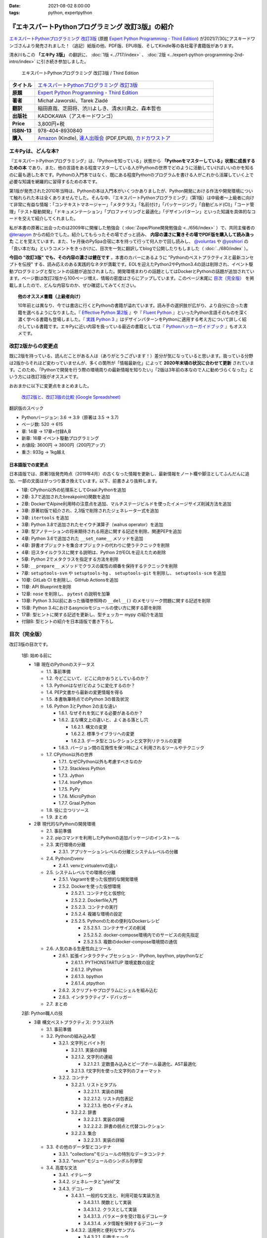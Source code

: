 :date: 2021-08-02 8:00:00
:tags: python, expertpython

==================================================
『エキスパートPythonプログラミング 改訂3版』の紹介
==================================================

`エキスパートPythonプログラミング 改訂3版`_ (原題 `Expert Python Programming - Third Edition`_) が2021/7/30にアスキードワンゴさんより発売されました！（追記）紙版の他、PDF版、EPUB版、そしてKindle等の各社電子書籍版があります。

清水川もこの **「エキPy 3版」** の翻訳に、 :doc:`1版 <../717/index>` 、 :doc:`2版 <../expert-python-programming-2nd-intro/index>` に引き続き参加しました。

.. figure:: expert-python-programming-3rd-en-ja-cover.*

   エキスパートPythonプログラミング 改訂3版 / Third Edition

.. csv-table::
   :widths: 1,7
   :stub-columns: 1
   :delim: :

   タイトル: `エキスパートPythonプログラミング 改訂3版`_
   原題: `Expert Python Programming - Third Edition`_
   著者: Michał Jaworski、Tarek Ziadé
   翻訳: 稲田直哉、芝田将、渋川よしき、清水川貴之、森本哲也
   出版社: KADOKAWA（アスキードワンゴ）
   Price: 3,800円+税
   ISBN-13: 978-404-8930840
   購入: Amazon_ (Kindle), `達人出版会`_ (PDF,EPUB), `カドカワストア`_

.. _`エキスパートPythonプログラミング 改訂3版`: https://www.kadokawa.co.jp/product/302105001236/
.. _`Expert Python Programming - Third Edition`: https://www.packtpub.com/product/expert-python-programming-third-edition/9781789808896
.. _`Amazon`: https://amzn.to/3rJeKpD
.. _カドカワストア: https://store.kadokawa.co.jp/shop/g/g302105001236/
.. _達人出版会: https://tatsu-zine.com/books/expert-python-programming-3ed


エキPyは、どんな本?
======================

『エキスパートPythonプログラミング』は、「Pythonを知っている」状態から **「Pythonをマスターしている」状態に成長するための本** であり、また、他の言語をある程度マスターしている人がPythonの世界でどのように活動していけばいいのかを知るのに最も適した本です。Pythonの入門本ではなく、既にある程度Pythonのプログラムを書ける人がこれから活躍していく上で必要な知識を網羅的に習得するための本です。

第1版が発売された2010年当時は、Pythonの本は入門本がいくつかありましたが、Python開発における作法や開発環境について触れられた本は全くありませんでした。そんな中、『エキスパートPythonプログラミング』（第1版）は中級者～上級者に向けて非常に有益な情報：「コンテキストマネージャー」「メタクラス」「名前付け」「パッケージング」「自動ビルド(CI)」「コード管理」「テスト駆動開発」「ドキュメンテーション」「プロファイリングと最適化」「デザインパターン」といった知識を具体的なコードを交えて紹介してくれました。

私が本書の原著に出会ったのは2009年に開催した勉強会（ :doc:`Zope/Plone開発勉強会 <../656/index>` ）で、共同主催者の `@terapyon <https://twitter.com/terapyon>`_ からの紹介でした。紹介してもらったその場でざっと読み、 **内容の濃さに驚きその場でPDF版を購入して読み漁った** ことを覚えています。また、1ヶ月後のPySpa合宿に本を持って行って何人かで回し読みし、 `@voluntas <https://twitter.com/voluntas>`_ や `@yoshiori <https://twitter.com/yoshiori>`_ の「良い本だね」というコメントをきっかけに、目次を一気に翻訳してblogで公開したりもしました（ :doc:`../680/index` ）。

**今回の "改訂3版" でも、その内容の濃さは健在です** 。本書のカバーにあるように "Pythonのベストプラクティスと最新コンセプトを伝授" する、読み応えのある実践的なネタが満載です。EOLを迎えたPython2やPython3.4の話は削除され、イベント駆動プログラミングと型ヒントの話題が追加されました。開発環境まわりの話題としてはDockerとPythonの話題が追加されています。ページ数は改訂2版から100ページ増え、情報の密度はさらにアップしています。このページ末尾に `目次（完全版）`_ を掲載しましたので、どんな内容なのか、ぜひ確認してみてください。

.. topic:: 他のオススメ書籍（上級者向け）

   10年前とは異なり、今では書店に行くとPythonの書籍が溢れています。読み手の選択肢が広がり、より自分に合った書籍を選べるようになりました。『 `Effective Python 第2版`_ 』や『 `Fluent Python`_ 』といったPython言語そのものを深く濃く学べる書籍も登場しました。『 `実践 Python 3`_ 』はデザインパターンをPythonに適用する考え方について詳しく紹介している書籍です。エキPyに近い内容を扱っている最近の書籍としては『 `Pythonハッカーガイドブック`_ 』もオススメです。


.. _Effective Python 第2版: https://amzn.to/3C2xiWp
.. _Fluent Python: https://amzn.to/2VniDED
.. _実践 Python 3: https://amzn.to/3zYZnfz
.. _Pythonハッカーガイドブック: https://amzn.to/3lliigG


改訂2版からの変更点
=========================

既に2版を持っている、読んだことがある人は（ありがとうございます！）差分が気になっていると思います。扱っている分野は2版からそれほど変わっていませんが、多くの箇所が「情報最新化」によって **2020年末頃の状況に合わせて更新** されています。このため、「Pythonで開発を行う際の環境周りの最新情報を知りたい」「2版は3年前の本なので人に勧めづらくなった」という方には改訂3版がオススメです。

おおまかに以下に変更点をまとめました。

.. figure:: epp2-3-diff.*

   `改訂2版と、改訂3版の比較 (Google Spreadsheet) <https://docs.google.com/spreadsheets/d/1LsFlTRI5QAOTGBDAeAp934Z0aNWA5QfpW5_MKef6NTc/edit>`_

翻訳版のスペック

- Pythonバージョン: 3.6 -> 3.9（原著は 3.5 -> 3.7)
- ページ数: 520 -> 615
- 章: 14章 -> 17章+付録A,B
- 新章: 16章 イベント駆動プログラミング
- お値段: 3600円 -> 3800円（200円アップ）
- 重さ: 933g -> 1kg越え

日本語版での変更点
---------------------

日本語版では、原著3版発売時点（2019年4月）の古くなった情報を更新し、最新情報をノート欄や脚注としてふんだんに追加、一部の文面はがっつり置き換えています。以下、前書きより抜粋します。

* 1章: CPython以外の処理系としてGraal.Pythonを追加
* 2章: 3.7で追加されたbreakpoint()関数を追加
* 2章: DockerでAlpine利用時の注意点を追加、マルチステージビルドを使ったイメージサイズ削減方法を追加
* 3章: 原著初版で紹介され、2,3版で削除されたジェネレーター式を追加
* 3章: ``itertools`` を追加
* 3章: Python 3.8で追加されたセイウチ演算子（walrus operator）を追加
* 3章: 型アノテーションの将来期待される用途に関する記述を削除、関連PEPを追加
* 4章: Python 3.6で追加された ``__set_name__`` メソッドを追加
* 4章: 辞書オブジェクトを集合オブジェクトの代わりに使うテクニックを削除
* 4章: 旧スタイルクラスに関する説明は、Python 2がEOLを迎えたため削除
* 5章: Python 2でメタクラスを指定する方法を削除
* 5章: ``__prepare__`` メソッドでクラスの属性の順番を保持するテクニックを削除
* 7章: ``setuptools-svn`` や ``setuptools-hg`` 、 ``setuptools-git`` を削除し、 ``setuptools-scm`` を追加
* 10章: GitLab CI を削除し、GitHub Actionsを追加
* 11章: API Blueprintを削除
* 12章: ``nose`` を削除し、 ``pytest`` の説明を加筆
* 13章: Python 3.3以前にあった循環参照時の ``__del__()`` のメモリリーク問題に関する記述を削除
* 15章: Python 3.4におけるasyncioモジュールの使い方に関する節を削除
* 17章: 型ヒントに関する記述を更新し、型チェッカー mypy の紹介を追加
* 付録B: 型ヒントの紹介を日本語版で書き下ろし



目次（完全版）
================

改訂3版の目次です。

   1部: 始める前に

   * 1章 現在のPythonのステータス

     * 1.1. 事前準備

     * 1.2. 今どこにいて、どこに向かおうとしているのか？

     * 1.3. Pythonはなぜ/どのように変化するのか？

     * 1.4. PEP文書から最新の変更情報を得る

     * 1.5. 本書執筆時点でのPython 3の普及状況

     * 1.6. Python 3とPython 2の主な違い

       * 1.6.1. なぜそれを気にする必要があるのか？

       * 1.6.2. 主な構文上の違いと、よくある落とし穴

         * 1.6.2.1. 構文の変更

         * 1.6.2.2. 標準ライブラリへの変更

         * 1.6.2.3. データ型とコレクションと文字列リテラルの変更

       * 1.6.3. バージョン間の互換性を保つ時によく利用されるツールやテクニック

     * 1.7. CPython以外の世界

       * 1.7.1. なぜCPython以外も考慮すべきなのか

       * 1.7.2. Stackless Python

       * 1.7.3. Jython

       * 1.7.4. IronPython

       * 1.7.5. PyPy

       * 1.7.6. MicroPython

       * 1.7.7. Graal.Python

     * 1.8. 役に立つリソース

     * 1.9. まとめ

   * 2章 現代的なPythonの開発環境

     * 2.1. 事前準備

     * 2.2. pipコマンドを利用したPythonの追加パッケージのインストール

     * 2.3. 実行環境の分離

       * 2.3.1. アプリケーションレベルの分離とシステムレベルの分離

     * 2.4. Pythonのvenv

       * 2.4.1. venvとvirtualenvの違い

     * 2.5. システムレベルでの環境の分離

       * 2.5.1. Vagrantを使った仮想的な開発環境

       * 2.5.2. Dockerを使った仮想環境

         * 2.5.2.1. コンテナ化と仮想化

         * 2.5.2.2. Dockerfile入門

         * 2.5.2.3. コンテナの実行

         * 2.5.2.4. 複雑な環境の設定

         * 2.5.2.5. Pythonのための便利なDockerレシピ

           * 2.5.2.5.1. コンテナサイズの削減

           * 2.5.2.5.2. docker-compose環境内でのサービスの宛先指定

           * 2.5.2.5.3. 複数のdocker-compose環境間の通信

     * 2.6. 人気のある生産性向上ツール

       * 2.6.1. 拡張インタラクティブセッション - IPython, bpython,
         ptpythonなど

         * 2.6.1.1. PYTHONSTARTUP 環境変数の設定

         * 2.6.1.2. IPython

         * 2.6.1.3. bpython

         * 2.6.1.4. ptpython

       * 2.6.2. スクリプトやプログラムにシェルを組み込む

       * 2.6.3. インタラクティブ・デバッガー

     * 2.7. まとめ

   2部: Python職人の技

   * 3章 構文ベストプラクティス: クラス以外

     * 3.1. 事前準備

     * 3.2. Pythonの組み込み型

       * 3.2.1. 文字列とバイト列

         * 3.2.1.1. 実装の詳細

         * 3.2.1.2. 文字列の連結

           * 3.2.1.2.1. 定数畳み込みとピープホール最適化、AST最適化

         * 3.2.1.3. f文字列を使った文字列のフォーマット

       * 3.2.2. コンテナ

         * 3.2.2.1. リストとタプル

           * 3.2.2.1.1. 実装の詳細

           * 3.2.2.1.2. リスト内包表記

           * 3.2.2.1.3. 他のイディオム

         * 3.2.2.2. 辞書

           * 3.2.2.2.1. 実装の詳細

           * 3.2.2.2.2. 辞書の弱点と代替コレクション

         * 3.2.2.3. 集合

           * 3.2.2.3.1. 実装の詳細

     * 3.3. その他のデータ型とコンテナ

       * 3.3.1. "collections"モジュールの特別なデータコンテナ

       * 3.3.2. "enum"モジュールのシンボル列挙型

     * 3.4. 高度な文法

       * 3.4.1. イテレータ

       * 3.4.2. ジェネレータと"yield"文

       * 3.4.3. デコレータ

         * 3.4.3.1. 一般的な文法と、利用可能な実装方法

           * 3.4.3.1.1. 関数として実装

           * 3.4.3.1.2. クラスとして実装

           * 3.4.3.1.3. パラメータを受け取るデコレータ

           * 3.4.3.1.4. メタ情報を保持するデコレータ

         * 3.4.3.2. 活用例と便利なサンプル

           * 3.4.3.2.1. 引数チェック

           * 3.4.3.2.2. キャッシュ

           * 3.4.3.2.3. プロキシ

           * 3.4.3.2.4. コンテキストプロバイダ

           * 3.4.3.2.5. その他の使用例

       * 3.4.4. コンテキストマネージャ - "with"構文

         * 3.4.4.1. 一般的な文法と、利用可能な実装方法

           * 3.4.4.1.1. クラスとしてコンテキストマネージャを実装

           * 3.4.4.1.2. 関数としてコンテキストマネージャを実装 - "contextlib"モジュール

     * 3.5. Pythonの関数型スタイルの機能

       * 3.5.1. 関数型プログラミングとは何か？

       * 3.5.2. ラムダ関数

       * 3.5.3. "map()"、"filter()"、"reduce()"

       * 3.5.4. 部分オブジェクトと"partial()"関数

       * 3.5.5. ジェネレータ式

     * 3.6. 関数と変数のアノテーション

       * 3.6.1. 一般的な使用方法

       * 3.6.2. mypyによる静的型チェック

       * 3.6.3. 型ヒントの現在と未来

     * 3.7. 知っておくべきその他の文法

       * 3.7.1. "for … else"節

       * 3.7.2. キーワードのみの引数

       * 3.7.3. セイウチ（walrus）演算子による代入式

     * 3.8. まとめ

   * 4章 構文ベストプラクティス: クラスの世界

     * 4.1. 事前準備

     * 4.2. Python言語のプロトコル - dunderメソッドと属性

     * 4.3. データクラスを利用したボイラープレートの削除

     * 4.4. 組み込みクラスのサブクラス化

     * 4.5. MROとスーパークラスからメソッドへのアクセス

       * 4.5.1. Pythonのメソッド解決順序（MRO）を理解する

       * 4.5.2. "super"の落とし穴

         * 4.5.2.1. superと従来の明示的な呼び出しを混在させる

         * 4.5.2.2. 親クラスと異なる引数定義の混在

       * 4.5.3. ベストプラクティス

     * 4.6. 高度な属性アクセスのパターン

       * 4.6.1. ディスクリプタ

         * 4.6.1.1. 現実世界のサンプル - 属性の遅延評価

       * 4.6.2. プロパティ

       * 4.6.3. スロット

     * 4.7. まとめ

   * 5章 メタプログラミングの要素

     * 5.1. 事前準備

     * 5.2. メタプログラミングとは何か？

       * 5.2.1. デコレータ - メタプログラミングの手法

       * 5.2.2. クラスデコレータ

       * 5.2.3. **__new__()** を使ってインスタンス生成処理をオーバーライドする

       * 5.2.4. メタクラス

         * 5.2.4.1. メタクラスの構文

         * 5.2.4.2. メタクラスの用途

         * 5.2.4.3. メタクラスの落とし穴

       * 5.2.5. コード生成

         * 5.2.5.1. exec, eval と compile

         * 5.2.5.2. 抽象構文木 (AST)

           * 5.2.5.2.1. インポートフック

         * 5.2.5.3. コード生成パターンを使うプロジェクト

           * 5.2.5.3.1. Falconのコンパイルされたルーター

           * 5.2.5.3.2. Hy

     * 5.3. まとめ

   * 6章 良い名前を選ぶ

     * 6.1. 事前準備

     * 6.2. PEP 8と命名規則のベストプラクティス

       * 6.2.1. どうして、いつPEP 8に従うのか

       * 6.2.2. PEP 8 のその先へ - チーム固有のスタイルガイドライン

     * 6.3. 命名規則のスタイル

       * 6.3.1. 変数

         * 6.3.1.1. 定数

         * 6.3.1.2. 命名規則と使用例

         * 6.3.1.3. パブリック変数とプライベート変数

         * 6.3.1.4. 関数とメソッド

         * 6.3.1.5. プライベートの論争

         * 6.3.1.6. 特殊メソッド

         * 6.3.1.7. 引数

         * 6.3.1.8. プロパティ

         * 6.3.1.9. クラス

         * 6.3.1.10. モジュールとパッケージ

     * 6.4. 名前付けガイド

       * 6.4.1. ブール値の名前の前にhasかisをつける

       * 6.4.2. コレクションの変数名は複数形にする

       * 6.4.3. 辞書型に明示的な名前をつける

       * 6.4.4. 汎用性の高い名前や冗長な名前を避ける

       * 6.4.5. 既存の名前を避ける

     * 6.5. 引数のベストプラクティス

       * 6.5.1. 反復型設計を行いながら引数を作成する

       * 6.5.2. 引数とテストを信頼する

       * 6.5.3. 魔法の引数である \*args と \*\*kwargs は注意して使用する

     * 6.6. クラス名

     * 6.7. モジュール名とパッケージ名

     * 6.8. 役に立つツール

       * 6.8.1. Pylint

       * 6.8.2. pycodestyleとflake8

     * 6.9. まとめ

   * 7章 パッケージを作る

     * 7.1. 事前準備

     * 7.2. パッケージ作成

       * 7.2.1. 混乱するPythonパッケージングツールの状態

         * 7.2.1.1. PyPAによる、現在のPythonのパッケージングの展望

         * 7.2.1.2. 推奨されるツール

       * 7.2.2. プロジェクトの設定

         * 7.2.2.1. setup.py

         * 7.2.2.2. setup.cfg

         * 7.2.2.3. MANIFEST.in

         * 7.2.2.4. 重要なメタデータ

         * 7.2.2.5. Trove classifiersによる分類

         * 7.2.2.6. よくあるパターン

           * 7.2.2.6.1. パッケージからバージョン文字列の自動取得

           * 7.2.2.6.2. READMEファイル

           * 7.2.2.6.3. 依存パッケージの管理

       * 7.2.3. カスタムセットアップコマンド

       * 7.2.4. 開発時にパッケージを利用する

         * 7.2.4.1. setup.py install

         * 7.2.4.2. パッケージのアンインストール

         * 7.2.4.3. setup.py develop or pip -e

     * 7.3. 名前空間パッケージ

       * 7.3.1. なぜこれが便利なのか？

         * 7.3.1.1. PEP 420 -  暗黙の名前空間パッケージ

         * 7.3.1.2. 以前のバージョンのPythonにおける名前空間パッケージ

     * 7.4. パッケージのアップロード

       * 7.4.1. PyPI – Python Package Index

         * 7.4.1.1. PyPIや他のパッケージインデックスへのアップロード

         * 7.4.1.2. .pypirc

       * 7.4.2. ソースパッケージとビルド済みパッケージ

         * 7.4.2.1. sdist

         * 7.4.2.2. bdistとwheel

     * 7.5. スタンドアローン実行形式

       * 7.5.1. スタンドアローンの実行形式が便利な場面

       * 7.5.2. 人気のあるツール

         * 7.5.2.1. PyInstaller

         * 7.5.2.2. cx_Freeze

         * 7.5.2.3. py2exe と py2app

       * 7.5.3. 実行可能形式のパッケージにおけるPythonコードの難読化

         * 7.5.3.1. デコンパイルを難しくする

     * 7.6. まとめ

   * 8章 コードをデプロイする

     * 8.1. 事前準備

     * 8.2. The Twelve-Factor App

     * 8.3. デプロイを自動化するいくつかのアプローチ

       * 8.3.1. Fabricを用いたデプロイの自動化

     * 8.4. 専用のパッケージインデックスやミラーを用意する

       * 8.4.1. PyPIをミラーリングする

       * 8.4.2. Pythonパッケージに追加リソースをバンドルする

     * 8.5. 一般的な慣習とプラクティス

       * 8.5.1. ファイルシステムの階層

       * 8.5.2. 環境の分離

       * 8.5.3. プロセス監視ツールを使う

       * 8.5.4. アプリケーションコードはユーザー空間で実行しよう

       * 8.5.5. リバースHTTPプロキシを使う

       * 8.5.6. プロセスのgracefulリロード

     * 8.6. 動作の追跡とモニタリング

       * 8.6.1. エラーログ収集 - Sentry

       * 8.6.2. モニタリングシステムとアプリケーションメトリクス

       * 8.6.3. アプリケーションログの処理

         * 8.6.3.1. 低水準ログの基本的手法

       * 8.6.4. ログを処理するツール

     * 8.7. まとめ

   * 9章: 他言語によるPythonの拡張

     * 9.1. 事前準備

     * 9.2. 他言語 ≒ C/C++

       * 9.2.1. 拡張モジュールをインポートする

     * 9.3. 拡張を使う理由

       * 9.3.1. コードのクリティカルな部分の性能を向上する

       * 9.3.2. 別の言語で書かれたコードを利用する

       * 9.3.3. サードパーティーの動的ライブラリを利用する

       * 9.3.4. カスタムのデータ構造を作る

     * 9.4. 拡張を書く

       * 9.4.1. ピュアC拡張

         * 9.4.1.1. Python/C API詳解

         * 9.4.1.2. 呼び出し規約と束縛規約

         * 9.4.1.3. 例外処理

         * 9.4.1.4. GILを解除する

         * 9.4.1.5. 参照カウント

       * 9.4.2. Cythonを使って拡張を書く

         * 9.4.2.1. トランスコンパイラとしてのCython

         * 9.4.2.2. 言語としてのCython

     * 9.5. 拡張のデメリット

       * 9.5.1. 増加する複雑さ

       * 9.5.2. デバッグ

     * 9.6. 拡張を使わずに動的ライブラリを利用する

       * 9.6.1. ctypes

         * 9.6.1.1. ライブラリをロードする

         * 9.6.1.2. C言語の関数をctypes経由で呼び出す

         * 9.6.1.3. Pythonの関数をC言語のコールバックに渡す

       * 9.6.2. CFFI

     * 9.7. まとめ

   3部: 量より質

   * 10章 コードの管理

     * 10.1. 事前準備

     * 10.2. バージョン管理システムを使う

       * 10.2.1. 中央集中型システム

       * 10.2.2. 分散型システム

         * 10.2.2.1. 分散の戦略

       * 10.2.3. 中央集中か、分散か？

       * 10.2.4. できればGitを使う

       * 10.2.5. GitFlowとGitHub Flow

     * 10.3. 継続的開発プロセスの設定

       * 10.3.1. 継続的インテグレーション

         * 10.3.1.1. コミット単位でテストする

         * 10.3.1.2. CIを使ってテストしてマージする

         * 10.3.1.3. マトリックステスト

       * 10.3.2. 継続的デリバリー

       * 10.3.3. 継続的デプロイメント

       * 10.3.4. 継続的インテグレーションを行うのに人気のあるツール

         * 10.3.4.1. Jenkins

         * 10.3.4.2. Buildbot

         * 10.3.4.3. Travis CI

         * 10.3.4.4. GitHub Actions

       * 10.3.5. 適切なツール選択とよくある落とし穴

         * 10.3.5.1. 問題1 ―― あまりに複雑なビルド戦略

         * 10.3.5.2. 問題2 ―― あまりに長いビルド時間

         * 10.3.5.3. 問題3 ―― ビルド定義を外部に置く

         * 10.3.5.4. 問題4 ―― 分離の欠如

     * 10.4. まとめ

   * 11章 プロジェクトのドキュメント作成

     * 11.1. 事前準備

     * 11.2. 技術文書を書くための7つのルール

       * 11.2.1. 2つのステップで書く

       * 11.2.2. 対象読者を明確にする

       * 11.2.3. シンプルなスタイルを使用する

       * 11.2.4. 情報のスコープを絞る

       * 11.2.5. 実在するようなコードのサンプルを使用する

       * 11.2.6. なるべく少なく、かつ十分なドキュメント

       * 11.2.7. テンプレートの使用

     * 11.3. ドキュメントをコードのように扱う

       * 11.3.1. Pythonのdocstringを使う

       * 11.3.2. 人気のマークアップ言語とドキュメントスタイル

     * 11.4. ドキュメントを自動生成する有名なPythonライブラリ

       * 11.4.1. Sphinx

         * 11.4.1.1. トップページ

         * 11.4.1.2. モジュール一覧に登録する

         * 11.4.1.3. 索引へ登録する

         * 11.4.1.4. 相互参照

       * 11.4.2. MkDocs

       * 11.4.3. ドキュメントをCIでビルドする

     * 11.5. Web APIドキュメント

       * 11.5.1. Swagger/OpenAPIによるAPIドキュメントの自動生成

     * 11.6. 整理されたドキュメントシステムの構築

       * 11.6.1. ドキュメントポートフォリオの構築

         * 11.6.1.1. 設計

         * 11.6.1.2. 使用方法

           * 11.6.1.2.1. レシピ

           * 11.6.1.2.2. チュートリアル

           * 11.6.1.2.3. モジュールヘルパー

         * 11.6.1.3. 運用

     * 11.7. 自分自身のドキュメントポートフォリオを構築する

       * 11.7.1. ドキュメントランドスケープの構築

         * 11.7.1.1. 作成者向けレイアウト

         * 11.7.1.2. 利用者向けレイアウト

     * 11.8. まとめ

   * 12章 テスト駆動開発

     * 12.1. 事前準備

     * 12.2. テストをしていない人へ

       * 12.2.1. テスト駆動開発のシンプルな3つのステップ

         * 12.2.1.1. ソフトウェアのリグレッションの防止

         * 12.2.1.2. コードの品質の向上

         * 12.2.1.3. 最適な開発者向けのドキュメントの提供

         * 12.2.1.4. 信頼性の高いコードを素早く生産

       * 12.2.2. どのような種類のテストがあるのか？

         * 12.2.2.1. ユニットテスト

         * 12.2.2.2. 受け入れテスト

         * 12.2.2.3. 機能テスト

         * 12.2.2.4. 統合テスト

         * 12.2.2.5. 負荷テストとパフォーマンステスト

         * 12.2.2.6. コード品質テスト

       * 12.2.3. Pythonの標準テストツール

         * 12.2.3.1. unittest

         * 12.2.3.2. doctest

     * 12.3. テストをしている人へ

       * 12.3.1. ユニットテストの落とし穴

       * 12.3.2. 代替のユニットテストフレームワーク

         * 12.3.2.1. py.test

           * 12.3.2.1.1. テストランナー

           * 12.3.2.1.2. テストフィクスチャの作成

           * 12.3.2.1.3. テスト関数とテストクラスの無効化

           * 12.3.2.1.4. 分散テストの自動化

           * 12.3.2.1.5. まとめ

       * 12.3.3. テストカバレッジ

       * 12.3.4. スタブとモック

         * 12.3.4.1. スタブの構築

         * 12.3.4.2. モックの使用

       * 12.3.5. テスト環境と依存関係の互換性

         * 12.3.5.1. 依存性のマトリックステスト

       * 12.3.6. ドキュメント駆動開発

         * 12.3.6.1. ストーリーの作成

     * 12.4. まとめ

   4部: 最適化

   * 13章: 最適化 ―― 一般原則とプロファイリング

     * 13.1. 事前準備

     * 13.2. 3つのルール

       * 13.2.1. まず、動かす

       * 13.2.2. ユーザー視点で考える

       * 13.2.3. 可読性とメンテナンス性を保つ

     * 13.3. 最適化戦略

       * 13.3.1. 外部の原因を探す

       * 13.3.2. ハードウェアを拡張する

       * 13.3.3. スピードテストを書く

     * 13.4. ボトルネックを見つける

       * 13.4.1. CPU使用量のプロファイル

         * 13.4.1.1. マクロプロファイリング

         * 13.4.1.2. マイクロプロファイリング

       * 13.4.2. メモリー使用量のプロファイル

         * 13.4.2.1. Pythonはメモリーをどのように扱うか

         * 13.4.2.2. メモリーのプロファイル

           * 13.4.2.2.1. objgraph

         * 13.4.2.3. Cコードのメモリーリーク

       * 13.4.3. ネットワーク使用量のプロファイル

         * 13.4.3.1. 分散トレーシング

     * 13.5. まとめ

   * 14章: 最適化 ―― テクニック集

     * 14.1. 事前準備

     * 14.2. 複雑度の定義

       * 14.2.1. 循環的複雑度

       * 14.2.2. ビッグオー記法

     * 14.3. 正しいデータ構造を選び計算量を減らす

       * 14.3.1. リストからの探索

         * 14.3.1.1. setを使う

     * 14.4. collectionsモジュールを使う

       * 14.4.1. deque

       * 14.4.2. namedtuple

     * 14.5. トレードオフを利用する

       * 14.5.1. ヒューリスティックアルゴリズムや近似アルゴリズムを使う

       * 14.5.2. タスクキューを使って遅延処理を行う

       * 14.5.3. 確率的データ構造を利用する

     * 14.6. キャッシュ

       * 14.6.1. 決定的キャッシュ

       * 14.6.2. 非決定的キャッシュ

       * 14.6.3. キャッシュサーバー

         * 14.6.3.1. Memcached

     * 14.7. まとめ

   * 15章 並行処理

     * 15.1. 事前準備

     * 15.2. なぜ並行処理が必要なのか？

     * 15.3. マルチスレッド

       * 15.3.1. マルチスレッドとは？

       * 15.3.2. Pythonはどのようにスレッドを扱うのか？

       * 15.3.3. いつスレッドを使うべきか？

         * 15.3.3.1. 応答性の良いインターフェイスを作る

         * 15.3.3.2. 仕事を委譲する

         * 15.3.3.3. マルチユーザーアプリケーション

         * 15.3.3.4. スレッドを使用したアプリケーション例

           * 15.3.3.4.1. アイテムごとに1スレッド使う

           * 15.3.3.4.2. スレッドプールを使う

           * 15.3.3.4.3. 2つのキューで双方向に通信する

           * 15.3.3.4.4. エラーの扱いと使用制限

     * 15.4. マルチプロセス

       * 15.4.1. 組み込みの multiprocessing モジュール

         * 15.4.1.1. プロセスプールを使う

         * 15.4.1.2. multiprocessing.dummy をマルチスレッドとして使う

     * 15.5. 非同期プログラミング

       * 15.5.1. 協調的マルチタスクと非同期I/O

       * 15.5.2. Pythonにおける async と await

       * 15.5.3. 非同期プログラミングの実践例

       * 15.5.4. Future を利用して同期コードを結合する

         * 15.5.4.1. ExecutorとFuture

         * 15.5.4.2. イベントループ内でExecutorを使う

     * 15.6. まとめ

   5部: 技術的アーキテクチャ

   * 16章: イベント駆動型プログラミング

     * 16.1. 事前準備

     * 16.2. イベント駆動型プログラミングとは何か

       * 16.2.1. イベント駆動 != 非同期

       * 16.2.2. GUIにおけるイベント駆動プログラミング

       * 16.2.3. イベント駆動通信

     * 16.3. イベント駆動プログラミングのスタイル

       * 16.3.1. Callback-basedスタイル

       * 16.3.2. Subject-based スタイル

       * 16.3.3. Topic-based スタイル

     * 16.4. イベント駆動アーキテクチャ

       * 16.4.1. イベントとメッセージキュー

     * 16.5. まとめ

   * 17章 Pythonのためのデザインパターン

     * 17.1. 事前準備

     * 17.2. 生成に関するパターン

       * 17.2.1. Singleton パターン

     * 17.3. 構造に関するパターン

       * 17.3.1. Adapterパターン

         * 17.3.1.1. インターフェイス

         * 17.3.1.2. zope.interfaceを使う

         * 17.3.1.3. 関数アノテーションや抽象基底クラスを使用する

         * 17.3.1.4. collections.abcを使用する

       * 17.3.2. Proxyパターン

       * 17.3.3. Facadeパターン

     * 17.4. 振る舞いに関するパターン

       * 17.4.1. Observerパターン

       * 17.4.2. Visitorパターン

       * 17.4.3. Templateパターン

     * 17.5. まとめ

   付録

   * 付録A: reStructuredText入門

     * reStructuredText

       * セクション構造

       * 箇条書き

       * インラインマークアップ

       * リテラルブロック

       * リンク

   * 付録B: 型ヒントの書き方

     * 変数の型付け

     * 関数やメソッドの型付け

     * ユーザー定義クラスの型付け

     * 型よりも厳しく、特定の文字列や数値のリテラルのみを許可する

     * ジェネリクス

       * コレクションの種類の使い分け

       * タプルと他のシーケンスの違い

     * 合併型（Union Type) / オプショナル

     * あらゆる型を受け付ける"Any"

     * キャスト

     * 関数のオーバーロード



.. figure:: expert-python-programming-3rd-ja-cover.*

   エキスパートPythonプログラミング 改訂3版

